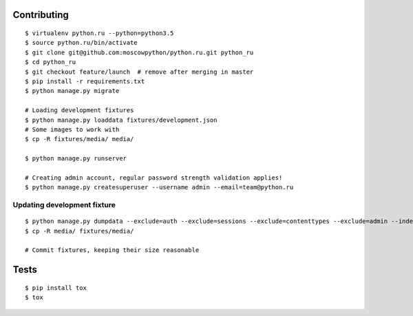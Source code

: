 Contributing
============

::

    $ virtualenv python.ru --python=python3.5
    $ source python.ru/bin/activate
    $ git clone git@github.com:moscowpython/python.ru.git python_ru
    $ cd python_ru
    $ git checkout feature/launch  # remove after merging in master
    $ pip install -r requirements.txt
    $ python manage.py migrate

    # Loading development fixtures
    $ python manage.py loaddata fixtures/development.json
    # Some images to work with
    $ cp -R fixtures/media/ media/

    $ python manage.py runserver

    # Creating admin account, regular password strength validation applies!
    $ python manage.py createsuperuser --username admin --email=team@python.ru


Updating development fixture
~~~~~~~~~~~~~~~~~~~~~~~~~~~~
::

    $ python manage.py dumpdata --exclude=auth --exclude=sessions --exclude=contenttypes --exclude=admin --indent 4 > fixtures/development.json
    $ cp -R media/ fixtures/media/

    # Commit fixtures, keeping their size reasonable

Tests
=====
::

    $ pip install tox
    $ tox
